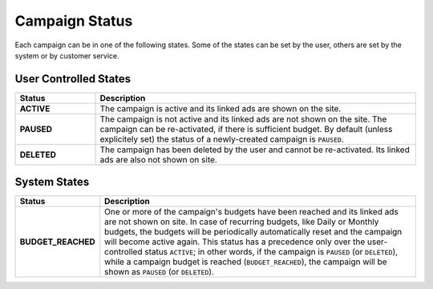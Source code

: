 .. _campaign_status_overview:

Campaign Status
===============

Each campaign can be in one of the following states. Some of the states can be set by the user, others
are set by the system or by customer service.
 
User Controlled States
-------------------------

.. _user-controlled-states:


.. list-table::
 :widths: 20 80
 :header-rows: 1

 * - Status
   - Description

 * - **ACTIVE**
   - The campaign is active and its linked ads are shown on the site.

 * - **PAUSED**
   - The campaign is not active and its linked ads are not shown on the site. The campaign can be re-activated, if there is sufficient budget. By default (unless explicitely set) the status of a newly-created campaign is ``PAUSED``.

 * - **DELETED**
   - The campaign has been deleted by the user and cannot be re-activated. Its linked ads are also not shown on site.


System States
-------------

.. list-table::
 :widths: 20 80
 :header-rows: 1

 * - Status
   - Description

 * - **BUDGET_REACHED**
   - One or more of the campaign's budgets have been reached and its linked ads are not shown on site. In case of recurring budgets, like Daily or Monthly budgets, the budgets will be periodically automatically reset and the campaign will become active again. This status has a precedence only over the user-controlled status ``ACTIVE``; in other words, if the campaign is ``PAUSED`` (or ``DELETED``), while a campaign budget is reached (``BUDGET_REACHED``), the campaign will be shown as ``PAUSED`` (or ``DELETED``).


.. image:: _static/CampaignStates.png
  :align: center
  :alt: Campaign states

